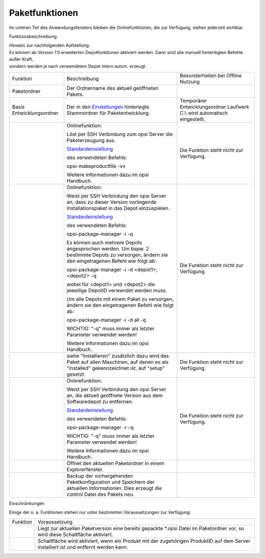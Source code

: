 ﻿Paketfunktionen
===============

|image17|

Im unteren Teil des Anwendungsfensters bleiben die Onlinefunktionen, die
zur Verfügung, stehen jederzeit sichtbar.

Funktionsbeschreibung

| Hinweis zur nachfolgenden Aufstellung:
| Es können ab Version 7.0 erweiterten Depotfunktionen aktiviert werden.
  Dann sind alle manuell hinterlegten Befehle außer Kraft,
| sondern werden ja nach verwendetem Depot intern autom. erzeugt.

+-------------------------+----------------------------------+-------------------------+
| Funktion                | Beschreibung                     | Besonderheiten bei      |
|                         |                                  | Offline Nutzung         |
+-------------------------+----------------------------------+-------------------------+
| Paketordner             | Der Ordnername des               |                         |
|                         | aktuell geöffneten               |                         |
|                         | Pakets.                          |                         |
+-------------------------+----------------------------------+-------------------------+
| Basis                   | Der in den                       | Temporärer              |
| Entwicklungsordner      | `Einstellungen                   | Entwicklungsordner      |
|                         | <#Allgemein>`__                  | Laufwerk C:\\ wird      |
|                         | hinterlegte Stammordner          | automatisch             |
|                         | für Paketentwicklung.            | eingestellt.            |
+-------------------------+----------------------------------+-------------------------+
| |image18|               | Onlinefunktion:                  | Die Funktion steht      |
|                         |                                  | nicht zur Verfügung.    |
|                         | Löst per SSH Verbindung          |                         |
|                         | zum opsi Server die              |                         |
|                         | Paketerzeugung aus.              |                         |
|                         |                                  |                         |
|                         | `Standardeinstellung             |                         |
|                         | <#opsiVerwaltungsbefehle>`__     |                         |
|                         |                                  |                         |
|                         | des verwendeten                  |                         |
|                         | Befehls:                         |                         |
|                         |                                  |                         |
|                         | opsi-makeproductfile             |                         |
|                         | -vv                              |                         |
|                         |                                  |                         |
|                         | Weitere Informationen            |                         |
|                         | dazu im opsi Handbuch.           |                         |
+-------------------------+----------------------------------+-------------------------+
| |image19|               | Onlinefunktion:                  | Die Funktion steht      |
|                         |                                  | nicht zur Verfügung.    |
|                         | Weist per SSH                    |                         |
|                         | Verbindung den opsi              |                         |
|                         | Server an, dass zu               |                         |
|                         | dieser Version                   |                         |
|                         | vorliegende                      |                         |
|                         | Installationspaket in            |                         |
|                         | das Depot einzuspielen.          |                         |
|                         |                                  |                         |
|                         | `Standardeinstellung             |                         |
|                         | <#opsiVerwaltungsbefehle>`__     |                         |
|                         |                                  |                         |
|                         | des verwendeten                  |                         |
|                         | Befehls:                         |                         |
|                         |                                  |                         |
|                         | opsi-package-manager -i          |                         |
|                         | -q                               |                         |
|                         |                                  |                         |
|                         | Es können auch mehrere           |                         |
|                         | Depots angesprochen              |                         |
|                         | werden. Um bspw. 2               |                         |
|                         | bestimmte Depots zu              |                         |
|                         | versorgen, ändern sie            |                         |
|                         | den eingetragenen                |                         |
|                         | Befehl wie folgt ab:             |                         |
|                         |                                  |                         |
|                         | opsi-package-manager -i          |                         |
|                         | -d <depot1>,<depot2> -q          |                         |
|                         |                                  |                         |
|                         | wobei für <depot1> und           |                         |
|                         | <depot2> die jeweilige           |                         |
|                         | DepotID verwendet                |                         |
|                         | werden muss.                     |                         |
|                         |                                  |                         |
|                         | Um alle Depots mit               |                         |
|                         | einem Paket zu                   |                         |
|                         | versorgen, ändern sie            |                         |
|                         | den eingetragenen                |                         |
|                         | Befehl wie folgt ab:             |                         |
|                         |                                  |                         |
|                         | opsi-package-manager -i          |                         |
|                         | -d all -q                        |                         |
|                         |                                  |                         |
|                         | WICHTIG: "-q" muss               |                         |
|                         | immer als letzter                |                         |
|                         | Parameter verwendet              |                         |
|                         | werden!                          |                         |
|                         |                                  |                         |
|                         | Weitere Informationen            |                         |
|                         | dazu im opsi Handbuch.           |                         |
|                         |                                  |                         |
+-------------------------+----------------------------------+-------------------------+
| |image20|               | siehe "Installieren"             | Die Funktion steht      |
|                         | zusätzlich dazu wird             | nicht zur Verfügung.    |
|                         | das Paket  auf allen             |                         |
|                         | Maschinen, auf denen es          |                         |
|                         | als "installed"                  |                         |
|                         | gekennzeichnet ist, auf          |                         |
|                         | "setup" gesetzt.                 |                         |
+-------------------------+----------------------------------+-------------------------+
| |image21|               | Onlinefunktion:                  | Die Funktion steht      |
|                         |                                  | nicht zur Verfügung.    |
|                         | Weist per SSH                    |                         |
|                         | Verbindung den opsi              |                         |
|                         | Server an, die aktuell           |                         |
|                         | geöffnete Version aus            |                         |
|                         | dem Softwaredepot zu             |                         |
|                         | entfernen.                       |                         |
|                         |                                  |                         |
|                         | `Standardeinstellung             |                         |
|                         | <#opsiVerwaltungsbefehle>`__     |                         |
|                         |                                  |                         |
|                         | des verwendeten                  |                         |
|                         | Befehls:                         |                         |
|                         |                                  |                         |
|                         | opsi-package-manager -r          |                         |
|                         | -q                               |                         |
|                         |                                  |                         |
|                         | WICHTIG: "-q" muss               |                         |
|                         | immer als letzter                |                         |
|                         | Parameter verwendet              |                         |
|                         | werden!                          |                         |
|                         |                                  |                         |
|                         | Weitere Informationen            |                         |
|                         | dazu im opsi Handbuch.           |                         |
+-------------------------+----------------------------------+-------------------------+
| |image22|               | Öffnet den aktuellen             |                         |
|                         | Paketordner in einem             |                         |
|                         | Explorerfenster.                 |                         |
+-------------------------+----------------------------------+-------------------------+
| |image23|               | Backup der                       |                         |
|                         | vorhergehenden                   |                         |
|                         | Paketkonfiguration und           |                         |
|                         | Speichern der aktuellen          |                         |
|                         | Informationen. Dies              |                         |
|                         | erzeugt die control              |                         |
|                         | Datei des Pakets neu.            |                         |
+-------------------------+----------------------------------+-------------------------+

Einschränkungen

Einige der o. a. Funktionen stehen nur unter bestimmten Voraussetzungen
zur Verfügung:

+--------------------------------------+--------------------------------------+
| Funktion                             | Voraussetzung                        |
+--------------------------------------+--------------------------------------+
| |image24|                            | Liegt zur aktuellen Paketversion     |
|                                      | eine bereits gepackte \*.opsi Datei  |
|                                      | im Paketordner vor, so wird diese    |
|                                      | Schaltfläche aktiviert.              |
+--------------------------------------+--------------------------------------+
| |image25|                            | Schaltfläche wird aktiviert, wenn    |
|                                      | ein Produkt mit der zugehörigen      |
|                                      | ProduktID auf dem Server installiert |
|                                      | ist und entfernt werden kann.        |
+--------------------------------------+--------------------------------------+

.. |image17| image:: ../img/Paketfunktionen.jpg
.. |image18| image:: ../img/btnPacken.png
.. |image19| image:: ../img/btnInstallieren.png
.. |image20| image:: ../img/InstSetup.jpg
.. |image21| image:: ../img/btnEntfernen.png
.. |image22| image:: ../img/btnOrdner.png
.. |image23| image:: ../img/btnSpeichern.png
.. |image24| image:: ../img/btnInstallieren.png
.. |image25| image:: ../img/btnEntfernen.png